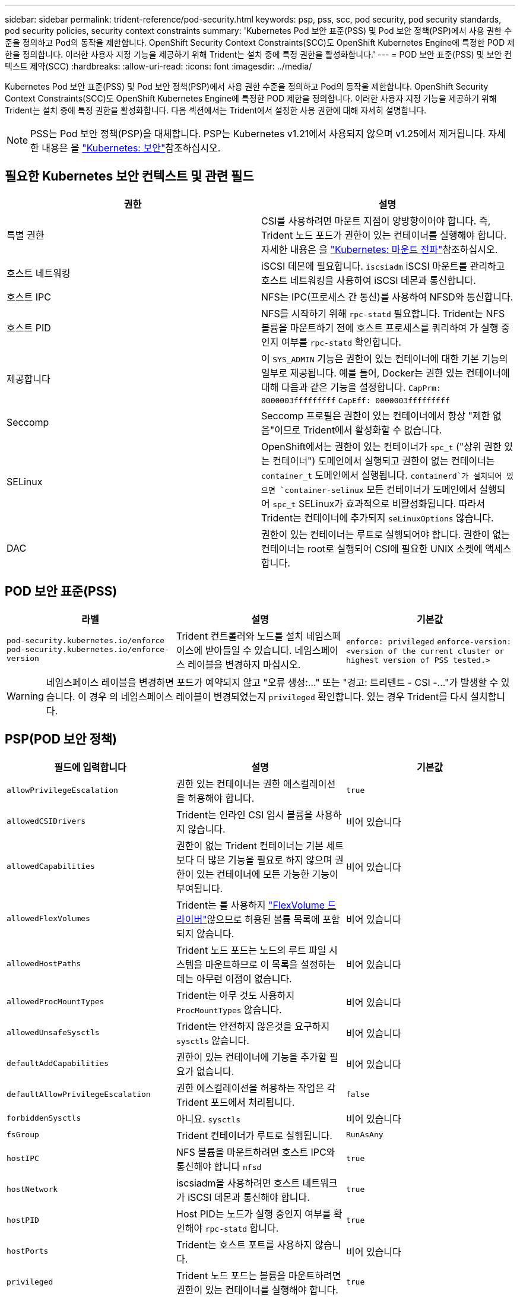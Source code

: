 ---
sidebar: sidebar 
permalink: trident-reference/pod-security.html 
keywords: psp, pss, scc, pod security, pod security standards, pod security policies, security context constraints 
summary: 'Kubernetes Pod 보안 표준(PSS) 및 Pod 보안 정책(PSP)에서 사용 권한 수준을 정의하고 Pod의 동작을 제한합니다. OpenShift Security Context Constraints(SCC)도 OpenShift Kubernetes Engine에 특정한 POD 제한을 정의합니다. 이러한 사용자 지정 기능을 제공하기 위해 Trident는 설치 중에 특정 권한을 활성화합니다.' 
---
= POD 보안 표준(PSS) 및 보안 컨텍스트 제약(SCC)
:hardbreaks:
:allow-uri-read: 
:icons: font
:imagesdir: ../media/


[role="lead"]
Kubernetes Pod 보안 표준(PSS) 및 Pod 보안 정책(PSP)에서 사용 권한 수준을 정의하고 Pod의 동작을 제한합니다. OpenShift Security Context Constraints(SCC)도 OpenShift Kubernetes Engine에 특정한 POD 제한을 정의합니다. 이러한 사용자 지정 기능을 제공하기 위해 Trident는 설치 중에 특정 권한을 활성화합니다. 다음 섹션에서는 Trident에서 설정한 사용 권한에 대해 자세히 설명합니다.


NOTE: PSS는 Pod 보안 정책(PSP)을 대체합니다. PSP는 Kubernetes v1.21에서 사용되지 않으며 v1.25에서 제거됩니다. 자세한 내용은 을 link:https://kubernetes.io/docs/concepts/security/["Kubernetes: 보안"]참조하십시오.



== 필요한 Kubernetes 보안 컨텍스트 및 관련 필드

[cols=","]
|===
| 권한 | 설명 


| 특별 권한 | CSI를 사용하려면 마운트 지점이 양방향이어야 합니다. 즉, Trident 노드 포드가 권한이 있는 컨테이너를 실행해야 합니다. 자세한 내용은 을 link:https://kubernetes.io/docs/concepts/storage/volumes/#mount-propagation["Kubernetes: 마운트 전파"]참조하십시오. 


| 호스트 네트워킹 | iSCSI 데몬에 필요합니다. `iscsiadm` iSCSI 마운트를 관리하고 호스트 네트워킹을 사용하여 iSCSI 데몬과 통신합니다. 


| 호스트 IPC | NFS는 IPC(프로세스 간 통신)를 사용하여 NFSD와 통신합니다. 


| 호스트 PID | NFS를 시작하기 위해 `rpc-statd` 필요합니다. Trident는 NFS 볼륨을 마운트하기 전에 호스트 프로세스를 쿼리하여 가 실행 중인지 여부를 `rpc-statd` 확인합니다. 


| 제공합니다 | 이 `SYS_ADMIN` 기능은 권한이 있는 컨테이너에 대한 기본 기능의 일부로 제공됩니다. 예를 들어, Docker는 권한 있는 컨테이너에 대해 다음과 같은 기능을 설정합니다.
`CapPrm: 0000003fffffffff`
`CapEff: 0000003fffffffff` 


| Seccomp | Seccomp 프로필은 권한이 있는 컨테이너에서 항상 "제한 없음"이므로 Trident에서 활성화할 수 없습니다. 


| SELinux | OpenShift에서는 권한이 있는 컨테이너가 `spc_t` ("상위 권한 있는 컨테이너") 도메인에서 실행되고 권한이 없는 컨테이너는 `container_t` 도메인에서 실행됩니다.  `containerd`가 설치되어 있으면 `container-selinux` 모든 컨테이너가 도메인에서 실행되어 `spc_t` SELinux가 효과적으로 비활성화됩니다. 따라서 Trident는 컨테이너에 추가되지 `seLinuxOptions` 않습니다. 


| DAC | 권한이 있는 컨테이너는 루트로 실행되어야 합니다. 권한이 없는 컨테이너는 root로 실행되어 CSI에 필요한 UNIX 소켓에 액세스합니다. 
|===


== POD 보안 표준(PSS)

[cols=",,"]
|===
| 라벨 | 설명 | 기본값 


| `pod-security.kubernetes.io/enforce`  `pod-security.kubernetes.io/enforce-version` | Trident 컨트롤러와 노드를 설치 네임스페이스에 받아들일 수 있습니다. 네임스페이스 레이블을 변경하지 마십시오. | `enforce: privileged` 
`enforce-version: <version of the current cluster or highest version of PSS tested.>` 
|===

WARNING: 네임스페이스 레이블을 변경하면 포드가 예약되지 않고 "오류 생성:..." 또는 "경고: 트리덴트 - CSI -..."가 발생할 수 있습니다. 이 경우 의 네임스페이스 레이블이 변경되었는지 `privileged` 확인합니다. 있는 경우 Trident를 다시 설치합니다.



== PSP(POD 보안 정책)

[cols=",,"]
|===
| 필드에 입력합니다 | 설명 | 기본값 


| `allowPrivilegeEscalation` | 권한 있는 컨테이너는 권한 에스컬레이션을 허용해야 합니다. | `true` 


| `allowedCSIDrivers` | Trident는 인라인 CSI 임시 볼륨을 사용하지 않습니다. | 비어 있습니다 


| `allowedCapabilities` | 권한이 없는 Trident 컨테이너는 기본 세트보다 더 많은 기능을 필요로 하지 않으며 권한이 있는 컨테이너에 모든 가능한 기능이 부여됩니다. | 비어 있습니다 


| `allowedFlexVolumes` | Trident는 를 사용하지 link:https://github.com/kubernetes/community/blob/master/contributors/devel/sig-storage/flexvolume.md["FlexVolume 드라이버"^]않으므로 허용된 볼륨 목록에 포함되지 않습니다. | 비어 있습니다 


| `allowedHostPaths` | Trident 노드 포드는 노드의 루트 파일 시스템을 마운트하므로 이 목록을 설정하는 데는 아무런 이점이 없습니다. | 비어 있습니다 


| `allowedProcMountTypes` | Trident는 아무 것도 사용하지 `ProcMountTypes` 않습니다. | 비어 있습니다 


| `allowedUnsafeSysctls` | Trident는 안전하지 않은것을 요구하지 `sysctls` 않습니다. | 비어 있습니다 


| `defaultAddCapabilities` | 권한이 있는 컨테이너에 기능을 추가할 필요가 없습니다. | 비어 있습니다 


| `defaultAllowPrivilegeEscalation` | 권한 에스컬레이션을 허용하는 작업은 각 Trident 포드에서 처리됩니다. | `false` 


| `forbiddenSysctls` | 아니요. `sysctls` | 비어 있습니다 


| `fsGroup` | Trident 컨테이너가 루트로 실행됩니다. | `RunAsAny` 


| `hostIPC` | NFS 볼륨을 마운트하려면 호스트 IPC와 통신해야 합니다 `nfsd` | `true` 


| `hostNetwork` | iscsiadm을 사용하려면 호스트 네트워크가 iSCSI 데몬과 통신해야 합니다. | `true` 


| `hostPID` | Host PID는 노드가 실행 중인지 여부를 확인해야 `rpc-statd` 합니다. | `true` 


| `hostPorts` | Trident는 호스트 포트를 사용하지 않습니다. | 비어 있습니다 


| `privileged` | Trident 노드 포드는 볼륨을 마운트하려면 권한이 있는 컨테이너를 실행해야 합니다. | `true` 


| `readOnlyRootFilesystem` | Trident 노드 포드는 노드 파일 시스템에 써야 합니다. | `false` 


| `requiredDropCapabilities` | Trident 노드 포드는 권한이 있는 컨테이너를 실행하고 기능을 삭제할 수 없습니다. | `none` 


| `runAsGroup` | Trident 컨테이너가 루트로 실행됩니다. | `RunAsAny` 


| `runAsUser` | Trident 컨테이너가 루트로 실행됩니다. | `runAsAny` 


| `runtimeClass` | Trident는 를 사용하지 `RuntimeClasses`않습니다. | 비어 있습니다 


| `seLinux` | 컨테이너 런타임과 Kubernetes 배포에서 SELinux를 처리하는 방식에 현재 차이가 있기 때문에 Trident가 설정되지 `seLinuxOptions` 않습니다. | 비어 있습니다 


| `supplementalGroups` | Trident 컨테이너가 루트로 실행됩니다. | `RunAsAny` 


| `volumes` | Trident Pod에는 이러한 볼륨 플러그인이 필요합니다. | `hostPath, projected, emptyDir` 
|===


== SCC(Security Context Constraints)

[cols=",,"]
|===
| 라벨 | 설명 | 기본값 


| `allowHostDirVolumePlugin` | Trident 노드 포드는 노드의 루트 파일 시스템을 마운트합니다. | `true` 


| `allowHostIPC` | NFS 볼륨을 마운트하려면 호스트 IPC와 통신해야 `nfsd` 합니다. | `true` 


| `allowHostNetwork` | iscsiadm을 사용하려면 호스트 네트워크가 iSCSI 데몬과 통신해야 합니다. | `true` 


| `allowHostPID` | Host PID는 노드가 실행 중인지 여부를 확인해야 `rpc-statd` 합니다. | `true` 


| `allowHostPorts` | Trident는 호스트 포트를 사용하지 않습니다. | `false` 


| `allowPrivilegeEscalation` | 권한 있는 컨테이너는 권한 에스컬레이션을 허용해야 합니다. | `true` 


| `allowPrivilegedContainer` | Trident 노드 포드는 볼륨을 마운트하려면 권한이 있는 컨테이너를 실행해야 합니다. | `true` 


| `allowedUnsafeSysctls` | Trident는 안전하지 않은것을 요구하지 `sysctls` 않습니다. | `none` 


| `allowedCapabilities` | 권한이 없는 Trident 컨테이너는 기본 세트보다 더 많은 기능을 필요로 하지 않으며 권한이 있는 컨테이너에 모든 가능한 기능이 부여됩니다. | 비어 있습니다 


| `defaultAddCapabilities` | 권한이 있는 컨테이너에 기능을 추가할 필요가 없습니다. | 비어 있습니다 


| `fsGroup` | Trident 컨테이너가 루트로 실행됩니다. | `RunAsAny` 


| `groups` | 이 SCC는 Trident에만 해당되며 사용자에게 바인딩됩니다. | 비어 있습니다 


| `readOnlyRootFilesystem` | Trident 노드 포드는 노드 파일 시스템에 써야 합니다. | `false` 


| `requiredDropCapabilities` | Trident 노드 포드는 권한이 있는 컨테이너를 실행하고 기능을 삭제할 수 없습니다. | `none` 


| `runAsUser` | Trident 컨테이너가 루트로 실행됩니다. | `RunAsAny` 


| `seLinuxContext` | 컨테이너 런타임과 Kubernetes 배포에서 SELinux를 처리하는 방식에 현재 차이가 있기 때문에 Trident가 설정되지 `seLinuxOptions` 않습니다. | 비어 있습니다 


| `seccompProfiles` | 특권 컨테이너는 항상 "비제한" 상태로 실행됩니다. | 비어 있습니다 


| `supplementalGroups` | Trident 컨테이너가 루트로 실행됩니다. | `RunAsAny` 


| `users` | 이 SCC를 Trident 네임스페이스의 Trident 사용자에게 바인딩하기 위해 하나의 항목이 제공됩니다. | 해당 없음 


| `volumes` | Trident Pod에는 이러한 볼륨 플러그인이 필요합니다. | `hostPath, downwardAPI, projected, emptyDir` 
|===